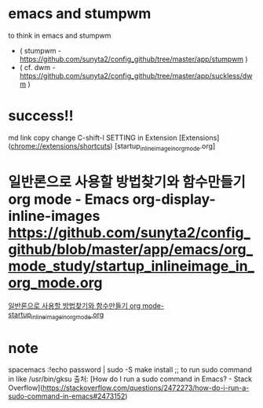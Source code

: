 * emacs and stumpwm
to think in emacs and stumpwm
- ( stumpwm - https://github.com/sunyta2/config_github/tree/master/app/stumpwm )
- ( cf. dwm - https://github.com/sunyta2/config_github/tree/master/app/suckless/dwm )

* success!!
md link copy change C-shift-l SETTING in Extension
[Extensions](chrome://extensions/shortcuts)
[startup_inlineimage_in_org_mode.org]
* 일반론으로 사용할 방법찾기와 함수만들기 org mode - Emacs org-display-inline-images https://github.com/sunyta2/config_github/blob/master/app/emacs/org_mode_study/startup_inlineimage_in_org_mode.org
[[file:./org_mode_study/startup_inlineimage_in_org_mode.org][일반론으로 사용할 방법찾기와 함수만들기 org mode-startup_inlineimage_in_org_mode.org]]


* note
spacemacs :!echo password | sudo -S make install
;; to run sudo command in like /usr/bin/gksu
출처: [How do I run a sudo command in Emacs? - Stack Overflow](https://stackoverflow.com/questions/2472273/how-do-i-run-a-sudo-command-in-emacs#2473152)
